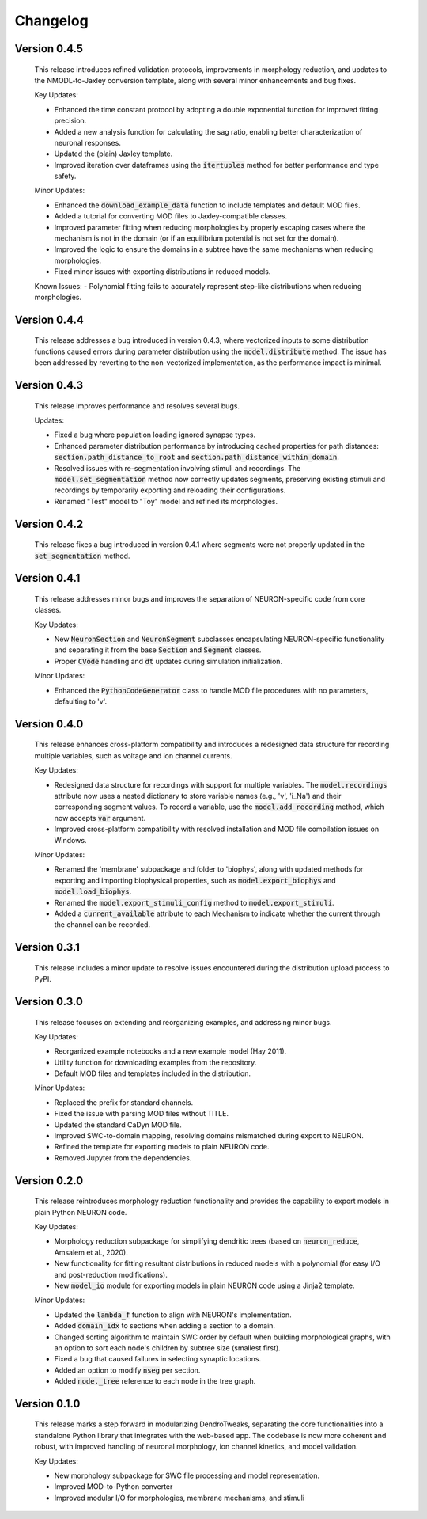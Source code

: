 Changelog
=============

Version 0.4.5
--------------
  This release introduces refined validation protocols, 
  improvements in morphology reduction, and updates to the NMODL-to-Jaxley conversion template,
  along with several minor enhancements and bug fixes.

  Key Updates:

  - Enhanced the time constant protocol by adopting a double exponential function for improved fitting precision.
  - Added a new analysis function for calculating the sag ratio, enabling better characterization of neuronal responses.
  - Updated the (plain) Jaxley template.
  - Improved iteration over dataframes using the :code:`itertuples` method for better performance and type safety.

  Minor Updates:

  - Enhanced the :code:`download_example_data` function to include templates and default MOD files.
  - Added a tutorial for converting MOD files to Jaxley-compatible classes.
  - Improved parameter fitting when reducing morphologies by properly escaping cases where the mechanism is not in the domain (or if an equilibrium potential is not set for the domain).
  - Improved the logic to ensure the domains in a subtree have the same mechanisms when reducing morphologies.
  - Fixed minor issues with exporting distributions in reduced models.

  Known Issues:
  - Polynomial fitting fails to accurately represent step-like distributions when reducing morphologies.

Version 0.4.4
--------------
  This release addresses a bug introduced in version 0.4.3, where vectorized inputs to some
  distribution functions caused errors during parameter distribution using the :code:`model.distribute` method.
  The issue has been addressed by reverting to the non-vectorized implementation, as the performance impact 
  is minimal.

Version 0.4.3
--------------
  This release improves performance and resolves several bugs.

  Updates:

  - Fixed a bug where population loading ignored synapse types.
  - Enhanced parameter distribution performance by introducing cached properties for path distances:
    :code:`section.path_distance_to_root` and :code:`section.path_distance_within_domain`.
  - Resolved issues with re-segmentation involving stimuli and recordings. The :code:`model.set_segmentation` method now correctly updates segments, preserving existing stimuli and recordings by temporarily exporting and reloading their configurations.
  - Renamed "Test" model to "Toy" model and refined its morphologies.

Version 0.4.2
--------------
  This release fixes a bug introduced in version 0.4.1 where segments were not properly updated
  in the :code:`set_segmentation` method.

Version 0.4.1
--------------
  This release addresses minor bugs and improves the separation of NEURON-specific code from core classes.

  Key Updates:

  - New :code:`NeuronSection` and :code:`NeuronSegment` subclasses encapsulating NEURON-specific functionality and separating it from the base :code:`Section` and :code:`Segment` classes.
  - Proper :code:`CVode` handling and :code:`dt` updates during simulation initialization.

  Minor Updates:

  - Enhanced the :code:`PythonCodeGenerator` class to handle MOD file procedures with no parameters, defaulting to 'v'.


Version 0.4.0
--------------
    This release enhances cross-platform compatibility and introduces a redesigned
    data structure for recording multiple variables, such as voltage and ion channel currents.

    Key Updates:

    - Redesigned data structure for recordings with support for multiple variables. 
      The :code:`model.recordings` attribute now uses a nested dictionary to store variable names 
      (e.g., 'v', 'i_Na') and their corresponding segment values.
      To record a variable, use the :code:`model.add_recording` method, which now accepts :code:`var` argument.
    - Improved cross-platform compatibility with resolved installation and MOD file 
      compilation issues on Windows.

    Minor Updates:

    - Renamed the 'membrane' subpackage and folder to 'biophys', along with updated methods for exporting 
      and importing biophysical properties, such as :code:`model.export_biophys` and
      :code:`model.load_biophys`.
    - Renamed the :code:`model.export_stimuli_config` method to :code:`model.export_stimuli`.
    - Added a :code:`current_available` attribute to each Mechanism to indicate whether the current 
      through the channel can be recorded.


Version 0.3.1
--------------
    This release includes a minor update to resolve issues encountered during the distribution upload process to PyPI.


Version 0.3.0
--------------

    This release focuses on extending and reorganizing examples, and addressing minor bugs.

    Key Updates:

    - Reorganized example notebooks and a new example model (Hay 2011).
    - Utility function for downloading examples from the repository.
    - Default MOD files and templates included in the distribution.

    Minor Updates:

    - Replaced the prefix for standard channels.
    - Fixed the issue with parsing MOD files without TITLE.
    - Updated the standard CaDyn MOD file.
    - Improved SWC-to-domain mapping, resolving domains mismatched during export to NEURON.
    - Refined the template for exporting models to plain NEURON code.
    - Removed Jupyter from the dependencies.


Version 0.2.0
--------------
    This release reintroduces morphology reduction functionality and provides the capability to export models in plain Python NEURON code.

    Key Updates:

    - Morphology reduction subpackage for simplifying dendritic trees (based on :code:`neuron_reduce`, Amsalem et al., 2020).
    - New functionality for fitting resultant distributions in reduced models with a polynomial (for easy I/O and post-reduction modifications).
    - New :code:`model_io` module for exporting models in plain NEURON code using a Jinja2 template.

    Minor Updates:

    - Updated the :code:`lambda_f` function to align with NEURON's implementation.
    - Added :code:`domain_idx` to sections when adding a section to a domain.
    - Changed sorting algorithm to maintain SWC order by default when building morphological graphs, with an option to sort each node's children by subtree size (smallest first).
    - Fixed a bug that caused failures in selecting synaptic locations.
    - Added an option to modify :code:`nseg` per section.
    - Added :code:`node._tree` reference to each node in the tree graph.


Version 0.1.0
-------------
    This release marks a step forward in modularizing DendroTweaks, separating the core functionalities into a standalone Python library that integrates with the web-based app. The codebase is now more coherent and robust, with improved handling of neuronal morphology, ion channel kinetics, and model validation.

    Key Updates:

    - New morphology subpackage for SWC file processing and model representation.
    - Improved MOD-to-Python converter
    - Improved modular I/O for morphologies, membrane mechanisms, and stimuli

